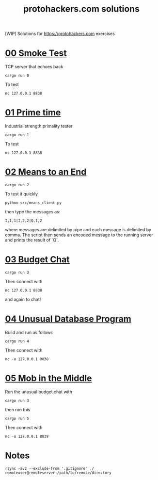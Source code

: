 #+title: protohackers.com solutions
#+startup: overview

[WIP] Solutions for https://protohackers.com exercises


* [[https://protohackers.com/problem/0][00 Smoke Test]]

TCP server that echoes back

#+begin_src shell
cargo run 0
#+end_src

To test

#+begin_src shell
nc 127.0.0.1 8838
#+end_src


* [[https://protohackers.com/problem/1][01 Prime time]]

Industrial strength primality tester

#+begin_src shell
cargo run 1
#+end_src

To test

#+begin_src shell
nc 127.0.0.1 8838
#+end_src


* [[https://protohackers.com/problem/2][02 Means to an End]]

#+begin_src shell
cargo run 2
#+end_src

To test it quickly

#+begin_src shell
python src/means_client.py
#+end_src

then type the messages as:

#+begin_src shell
I,1,1|I,2,2|Q,1,2
#+end_src

where messages are delimited by pipe and each message is delimited by
comma. The script then sends an encoded message to the running server
and prints the result of `Q`. 

* [[https://protohackers.com/problem/3][03 Budget Chat]]

#+begin_src shell
cargo run 3
#+end_src

Then connect with

#+begin_src shell
nc 127.0.0.1 8838
#+end_src

and again to chat!


* [[https://protohackers.com/problem/4][04 Unusual Database Program]]

Build and run as follows

#+begin_src shell
cargo run 4
#+end_src

Then connect with

#+begin_src shell
nc -u 127.0.0.1 8838
#+end_src


* [[https://protohackers.com/problem/5][05 Mob in the Middle]]

Run the unusual budget chat with 

#+begin_src shell
cargo run 3
#+end_src

then run this

#+begin_src shell
cargo run 5
#+end_src

Then connect with

#+begin_src shell
nc -u 127.0.0.1 8839
#+end_src


* Notes

#+begin_src shell
rsync -avz --exclude-from '.gitignore' ./ remoteuser@remoteserver:/path/to/remote/directory
#+end_src



